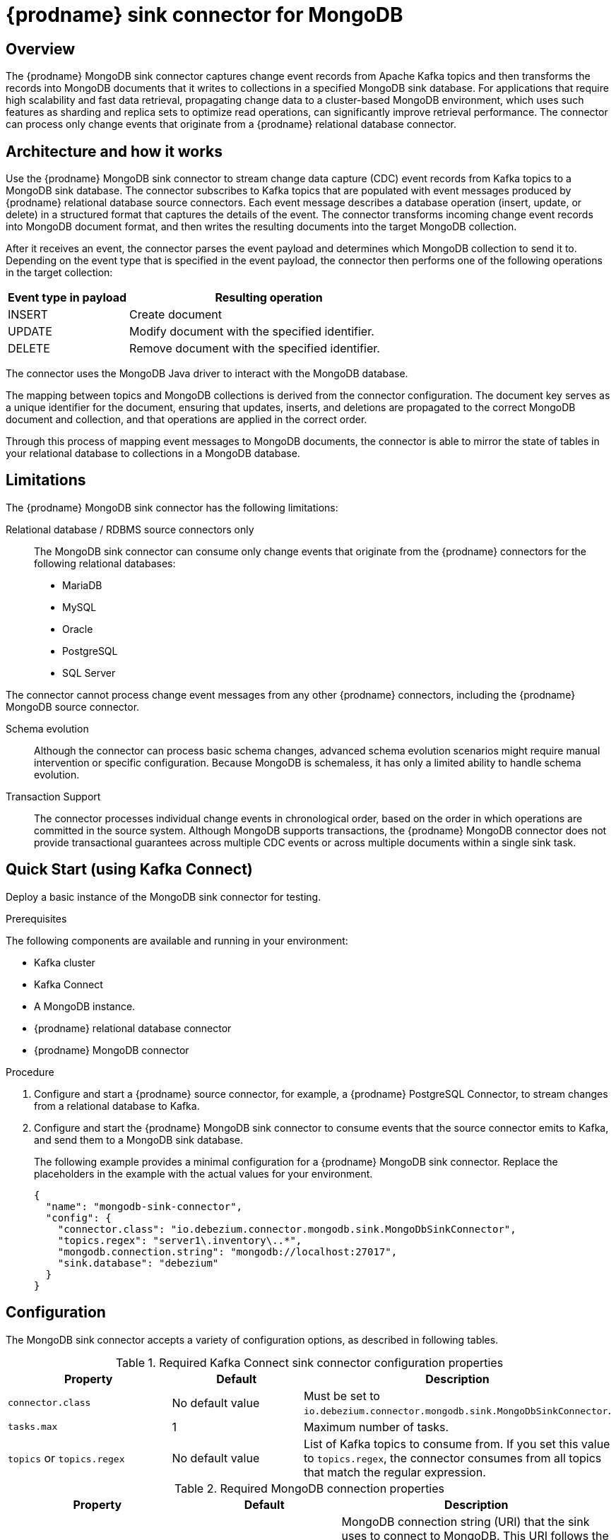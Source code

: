 // Category: debezium-using
// Type: assembly
[id="debezium-sink-connector-for-mongodb"]
= {prodname} sink connector for MongoDB

:context: mongodb
:data-collection: collection
:mbean-name: {context}
:connector-file: {context}
:connector-class: MongoDbSink
:connector-name: MongoDB Sink
:include-list-example: public.inventory
:collection-container:  database
ifdef::community[]

:toc:
:toc-placement: macro
:linkattrs:
:icons: font
:source-highlighter: highlight.js

toc::[]
endif::community[]


// Type: concept
// Title: Overview of {prodname} MongoDB sink connector
// ModuleID: overview-of-debezium-mongodb-sink-connector
[[mongodb-sink-overview]]
== Overview

The {prodname} MongoDB sink connector captures change event records from Apache Kafka topics and then transforms the records into MongoDB documents that it writes to collections in a specified MongoDB sink database.
For applications that require high scalability and fast data retrieval, propagating change data to a cluster-based MongoDB environment, which uses such features as sharding and replica sets to optimize read operations, can significantly improve retrieval performance.
The connector can process only change events that originate from a {prodname} relational database connector.

ifdef::product[]
[IMPORTANT]
====
The {prodname} MongoDB sink connector is Developer Preview software only.
Developer Preview software is not supported by Red{nbsp}Hat in any way and is not functionally complete or production-ready.
Do not use Developer Preview software for production or business-critical workloads.
Developer Preview software provides early access to upcoming product software in advance of its possible inclusion in a Red{nbsp}Hat product offering.
Customers can use this software to test functionality and provide feedback during the development process.
This software might not have any documentation, is subject to change or removal at any time, and has received limited testing.
Red{nbsp}Hat might provide ways to submit feedback on Developer Preview software without an associated SLA.
For more information about the support scope of Red{nbsp}Hat Developer Preview software, see link:https://access.redhat.com/support/offerings/devpreview/[Developer Preview Support Scope].
====
endif::product[]

ifdef::community[]
For information about the MongoDB versions that are compatible with this connector, see the link:https://debezium.io/releases/[{prodname} release overview].
endif::community[]

ifdef::product[]
For information about the MongoDB versions that are compatible with this connector, see the link:{LinkDebeziumSupportedConfigurations}[{NameDebeziumSupportedConfigurations}].

Information and procedures for using a {prodname} sink connector for MongoDB is organized as follows:

* xref:architecture-of-debezium-mongodb-sink-connector[]
* xref:limitations-of-debezium-mongodb-sink-connector[]
* xref:quickstart-debezium-mongodb-sink-connector[]
* xref:configuration-of-debezium-mongodb-sink-connector[]
* xref:example-configuration-of-debezium-mongodb-sink-connector[]
* xref:monitoring-of-debezium-mongodb-sink-connector[]
* xref:key-field-mapping-of-debezium-mongodb-sink-connector[]
* xref:cloudevents-with-debezium-mongodb-sink-connector[]
endif::product[]


// Type: concept
// Title: Architecture of the {prodname} MongoDB sink connector
// ModuleID: architecture-of-debezium-mongodb-sink-connector
[[mongodb-sink-architecture]]
== Architecture and how it works

Use the {prodname} MongoDB sink connector to stream change data capture (CDC) event records from Kafka topics to a MongoDB sink database.
The connector subscribes to Kafka topics that are populated with event messages produced by {prodname} relational database source connectors.
Each event message describes a database operation (insert, update, or delete) in a structured format that captures the details of the event.
The connector transforms incoming change event records into MongoDB document format, and then writes the resulting documents into the target MongoDB collection.

After it receives an event, the connector parses the event payload and determines which MongoDB collection to send it to.
Depending on the event type that is specified in the event payload, the connector then performs one of the following operations in the target collection:

[cols="30%,70%"]
|===
|Event type in payload|Resulting operation

|INSERT
| Create document

|UPDATE
|Modify document with the specified identifier.

|DELETE
|Remove document with the specified identifier.

|===

The connector uses the MongoDB Java driver to interact with the MongoDB database.

The mapping between topics and MongoDB collections is derived from the connector configuration.
The document key serves as a unique identifier for the document, ensuring that updates, inserts, and deletions are propagated to the correct MongoDB document and collection, and that operations are applied in the correct order.

Through this process of mapping event messages to MongoDB documents, the connector is able to mirror the state of tables in your relational database to collections in a MongoDB database.


// Type: concept
// Title: Limitations of the {prodname} MongoDB sink connector
// ModuleID: limitations-of-debezium-mongodb-sink-connector
[[mongodb-sink-limitations]]
== Limitations

The {prodname} MongoDB sink connector has the following limitations:

Relational database / RDBMS source connectors only::
The MongoDB sink connector can consume only change events that originate from the {prodname} connectors for the following relational databases:

* MariaDB
* MySQL
* Oracle
* PostgreSQL
* SQL Server

The connector cannot process change event messages from any other {prodname} connectors, including the {prodname} MongoDB source connector.

Schema evolution::
Although the connector can process basic schema changes, advanced schema evolution scenarios might require manual intervention or specific configuration.
Because MongoDB is schemaless, it has only a limited ability to handle schema evolution.

Transaction Support::
The connector processes individual change events in chronological order, based on the order in which operations are committed in the source system.
Although MongoDB supports transactions, the {prodname} MongoDB connector does not provide transactional guarantees across multiple CDC events or across multiple documents within a single sink task.

// Type: procedure
// Title: Quickstart of a {prodname} MongoDB sink connector
// ModuleID: quickstart-debezium-mongodb-sink-connector
[[quick-start]]
== Quick Start (using Kafka Connect)

Deploy a basic instance of the MongoDB sink connector for testing.

.Prerequisites

The following components are available and running in your environment:

* Kafka cluster
* Kafka Connect
* A MongoDB instance.
* {prodname} relational database connector
* {prodname} MongoDB connector

.Procedure
. Configure and start a {prodname} source connector, for example, a {prodname} PostgreSQL Connector, to stream changes from a relational database to Kafka.
. Configure and start the {prodname} MongoDB sink connector to consume events that the source connector emits to Kafka, and send them to a MongoDB sink database.
+
The following example provides a minimal configuration for a {prodname} MongoDB sink connector.
Replace the placeholders in the example with the actual values for your environment.
+
[source,json,indent=0,subs="+attributes"]
----
{
  "name": "mongodb-sink-connector",
  "config": {
    "connector.class": "io.debezium.connector.mongodb.sink.MongoDbSinkConnector",
    "topics.regex": "server1\.inventory\..*",
    "mongodb.connection.string": "mongodb://localhost:27017",
    "sink.database": "debezium"
  }
}
----


// Type: reference
// Title: Configuration of the {prodname} MongoDB sink connector
// ModuleID: configuration-of-debezium-mongodb-sink-connector
[[mongodb-sink-configuration]]
== Configuration

The MongoDB sink connector accepts a variety of configuration options, as described in following tables.


.Required Kafka Connect sink connector configuration properties
[cols="30%a,25%a,45%a"]
|===
|Property | Default | Description

|`connector.class`
|No default value
|Must be set to `io.debezium.connector.mongodb.sink.MongoDbSinkConnector`.

|`tasks.max`
|1
|Maximum number of tasks.

|`topics` or `topics.regex`
|No default value
|List of Kafka topics to consume from.
If you set this value to `topics.regex`, the connector consumes from all topics that match the regular expression.

|===

.Required MongoDB connection properties
[cols="30%a,25%a,45%a"]
|===
|Property | Default | Description

|[[mongodb-sink-property-connection-string]]<<mongodb-sink-property-connection-string, `+mongodb.connection.string+`>>
|No default value
| MongoDB connection string (URI) that the sink uses to connect to MongoDB.
This URI follows the standard MongoDB connection string format.

Example: `mongodb://localhost:27017/?replicaSet=my-replica-set`

|[[mongodb-sink-property-sink-database]]<<mongodb-sink-property-sink-database, `+sink.database+`>>
|No default value
| Name of the target MongoDB database.

|===

.Sink behavior configuration
[cols="30%a,25%a,45%a"]
|===
|Property | Default | Description

|[[mongodb-sink-property-collection-naming-strategy]]<<mongodb-sink-property-collection-naming-strategy, `+collection.naming.strategy+`>>
| `io.debezium.sink.naming.DefaultCollectionNamingStrategy`
| Specifies the strategy that the connector uses to derive the name of the target MongoDB collection from the name of the Kafka topic.

Specify one of the following values:

`io.debezium.sink.naming.DefaultCollectionNamingStrategy`::
The connector takes the table name directly from the topic name, replacing dot (period) characters in the name of the source topic with underscores.

Custom implementation::
You can provide your own `CollectionNameStrategy` implementation.

|[[mongodb-sink-property-collection-name-format]]<<mongodb-sink-property-collection-name-format, `+collection.name.format+`>>
| `${topic}`
| Template for deriving the target collection name from the Kafka topic name.

|[[mongodb-sink-property-column-naming-strategy]]<<mongodb-sink-property-column-naming-strategy, `+column.naming.strategy+`>>
| `io.debezium.sink.naming.DefaultColumnNamingStrategy`
| Specifies the strategy that the connector uses to name columns in the target collection.

Specify one of the following values:

`io.debezium.sink.naming.DefaultColumnNamingStrategy`::
Use the original field name as the column name.

Custom implementation::
Specify a custom `CollectionNameStrategy` implementation.

|===

.Common sink options
[cols="30%a,25%a,45%a"]
|===
|Property | Default | Description

|[[mongodb-sink-property-field-include-list]]<<mongodb-sink-property-field-include-list, `+field.include.list+`>>
|_empty string_
|An optional, comma-separated list of field names that match the fully-qualified names of fields to include from the change event value.
Fully-qualified names for fields are of the form `_fieldName_` or `_topicName_:_fieldName_`. +
+
If you include this property in the configuration, do not set the `field.exclude.list` property.

|[[mongodb-sink-property-field-exclude-list]]<<mongodb-sink-property-field-exclude-list, `+field.exclude.list+`>>
|_empty string_
|An optional, comma-separated list of field names that match the fully-qualified names of fields to exclude from the change event value.
Fully-qualified names for fields are of the form `_fieldName_` or `_topicName_:_fieldName_`. +
+
If you include this property in the configuration, do not set the `field.include.list` property.

|[[mongodb-sink-property-batch-size]]<<mongodb-sink-property-batch-size, `+batch.size+`>>
| 2048
| Maximum number of records to write in a single batch.

|===


// Type: reference
// Title: Example configuration for the {prodname} MongoDB sink connector
// ModuleID: example-configuration-of-debezium-mongodb-sink-connector
[[mongodb-sink-examples]]
== Example configuration

The following example shows how you might configure the connector to read change events from three specific topics from the `dbserver1.inventory` database to modify a collection in the MongoDB sink database named `debezium`.

[source,json,indent=0,subs="+attributes"]
----

{
    "name": "mongodb-sink-connector",
    "config": {
        "connector.class": "io.debezium.connector.mongodb.sink.MongoDbSinkConnector",
        "topics": "dbserver1.inventory.customers,dbserver1.inventory.orders,dbserver1.inventory.products",
        "mongodb.connection.string": "mongodb://localhost:27017",
        "sink.database": "debezium"
    }
}
----


// Type: concept
// Title: Monitoring the {prodname} MongoDB sink connector
// ModuleID: monitoring-of-debezium-mongodb-sink-connector
[[mongodb-sink-monitoring]]
== Monitoring

This release of the connector does not expose any metrics.


// Type: concept
// Title: Key field mapping of the {prodname} MongoDB sink connector
// ModuleID: key-field-mapping-of-debezium-mongodb-sink-connector
[[mongodb-sink-key-field-mapping]]
== Key field mapping

When the connector processes events, it maps data to specific fields in the target MongoDB document.

* Keys from {prodname} change events, such as Kafka message keys, are mapped to the MongoDB `_id` field by default.
* Values are mapped into MongoDB documents.
* Updates and deletes are resolved based on the key field mapping.

The following example shows an event key in a Kafka topic:
[source,json,indent=0,subs="+attributes"]
----
{
    "userId": 1,
    "orderId": 1
}
----

Based on the mapping logic, the preceding key is mapped to the `_id` field in a MongoDB document, as showin in the following example:
[source,json,indent=0,subs="+attributes"]
----
{
    "_id": {
        "userId": 1,
        "orderId": 1
    }
}
----

// Type: concept
// Title: Using CloudEvents with the {prodname} MongoDB sink connector
// ModuleID: cloudevents-with-debezium-mongodb-sink-connector
[[mongodb-sink-cloudevents]]
== Using CloudEvents with {prodname} MongoDB Sink Connector

The {prodname} MongoDB sink connector can consume records serialized as CloudEvents.
{prodname} can emit change events in CloudEvents format, so that the event payload is encapsulated in a standardized envelope.

When you enable CloudEvents on the source connector, the MongoDB sink connector parses the CloudEvents envelope.

The actual {prodname} event payload is extracted from the data section.

The event is then applied to the target MongoDB collection, following the standard insert, update, or delete semantics.

This process makes it possible to integrate {prodname} with broader event-driven systems while still persisting the resulting events in MongoDB.

.CloudEvents sink options
[cols="30%a,25%a,45%a"]
|===
|Property | Default | Description

|[[mongodb-sink-property-cloud-events]]<<mongodb-sink-property-cloud-events, `+cloud.events.schema.name.pattern+`>>
| `.*CloudEvents\.Envelope$`
| Regular expression pattern to identify CloudEvents messages by matching the schema name with this pattern.

|===
